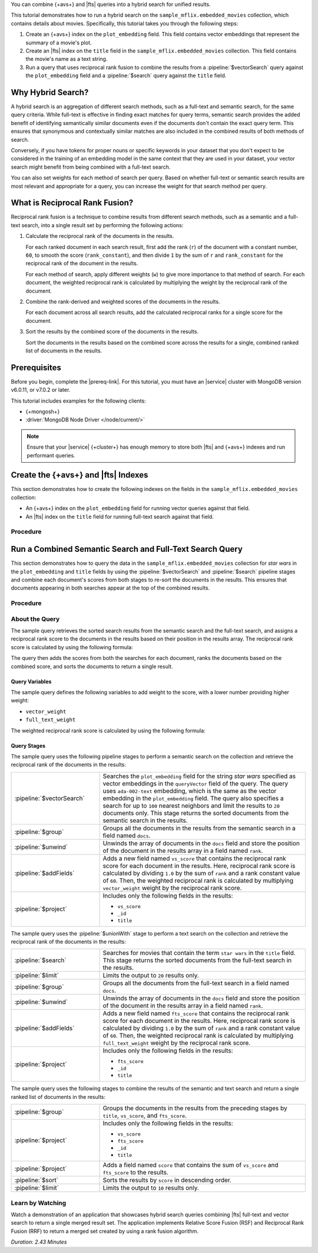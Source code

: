 You can combine {+avs+} and |fts| queries into a hybrid search for
unified results. 

This tutorial demonstrates how to run a hybrid search on the
``sample_mflix.embedded_movies`` collection, which contains details 
about movies. Specifically, this tutorial takes you through the
following steps: 

1. Create an {+avs+} index on the ``plot_embedding`` field. This field
   contains vector embeddings that represent the summary of a movie's
   plot. 
#. Create an |fts| index on the ``title`` field in the
   ``sample_mflix.embedded_movies`` collection. This field contains the
   movie's name as a text string. 
#. Run a query that uses reciprocal rank fusion to combine the results
   from a :pipeline:`$vectorSearch` query against the
   ``plot_embedding`` field and a :pipeline:`$search` query against the
   ``title`` field.

Why Hybrid Search?
------------------

A hybrid search is an aggregation of different search methods, such
as a full-text and semantic search, for the same query criteria. While
full-text is effective in finding exact matches for query terms,
semantic search provides the added benefit of identifying semantically
similar documents even if the documents don't contain the exact query
term. This ensures that synonymous and contextually similar matches are
also included in the combined results of both methods of search.

Conversely, if you have tokens for proper nouns or specific keywords in
your dataset that you don't expect to be considered in the training of
an embedding model in the same context that they are used in your
dataset, your vector search might benefit from being combined with a
full-text search.   

You can also set weights for each method of search per query. Based on
whether full-text or semantic search results are most relevant and
appropriate for a query, you can increase the weight for that search
method per query.  

What is Reciprocal Rank Fusion?
-------------------------------

Reciprocal rank fusion is a technique to combine results from different
search methods, such as a semantic and a full-text search, into a
single result set by performing the following actions:

1. Calculate the reciprocal rank of the documents in the results.

   .. _calculate-reciprocal-rank: 

   For each ranked document in each search result, first add the rank
   (``r``) of the document with a constant number, ``60``, to smooth
   the score (``rank_constant``), and then divide ``1`` by the sum of
   ``r`` and ``rank_constant`` for the reciprocal rank of the document 
   in the results. 

   .. code-block:: shell 
      :copyable: false 

      reciprocal_rank = 1 / ( r + rank_constant )

   For each method of search, apply different weights (``w``) to give more
   importance to that method of search. For each document, the weighted
   reciprocal rank is calculated by multiplying the weight by the
   reciprocal rank of the document. 

   .. code-block:: shell 
      :copyable: false 

      weighted_reciprocal_rank = w x reciprocal_rank   
  
#. Combine the rank-derived and weighted scores of the documents in the
   results. 
  
   .. _combine-reciprocal-ranks:
     
   For each document across all search results, add the calculated
   reciprocal ranks for a single score for the document. 

#. Sort the results by the combined score of the documents in the
   results. 

   Sort the documents in the results based on the combined score across
   the results for a single, combined ranked list of documents in the
   results. 

Prerequisites 
-------------

Before you begin, complete the |prereq-link|. For this tutorial,
you must have an |service| cluster with MongoDB version v6.0.11, 
or v7.0.2 or later. 

This tutorial includes examples for the following clients:

- {+mongosh+}
- :driver:`MongoDB Node Driver </node/current/>`

.. note::

   Ensure that your |service| {+cluster+} has enough memory to store
   both |fts| and {+avs+} indexes and run performant queries.

Create the {+avs+} and |fts| Indexes 
-------------------------------------------------

This section demonstrates how to create the following indexes on the
fields in the ``sample_mflix.embedded_movies`` collection: 

- An {+avs+} index on the ``plot_embedding`` field for running vector
  queries against that field. 
- An |fts| index on the ``title`` field for running full-text search
  against that field.

Procedure 
~~~~~~~~~

.. tabs-drivers::

   .. tab::
      :tabid: nodejs

      .. include:: /includes/avs/rrf-tutorial/steps-avs-rrf-tutorial-create-index-javascript.rst

   .. tab::
      :tabid: shell

      .. include:: /includes/avs/rrf-tutorial/steps-avs-rrf-tutorial-create-index-mongosh.rst

Run a Combined Semantic Search and Full-Text Search Query 
---------------------------------------------------------

This section demonstrates how to query the data in the
``sample_mflix.embedded_movies`` collection for *star wars* in the
``plot_embedding`` and ``title`` fields by using the
:pipeline:`$vectorSearch` and :pipeline:`$search` pipeline stages and 
combine each document's scores from both stages to re-sort the documents
in the results. This ensures that documents appearing in both searches
appear at the top of the combined results.  

Procedure 
~~~~~~~~~

.. tabs-drivers::

   .. tab::
      :tabid: nodejs

      .. include:: /includes/avs/rrf-tutorial/steps-avs-rrf-javascript-query.rst

   .. tab::
      :tabid: shell

      .. include:: /includes/avs/rrf-tutorial/steps-avs-rrf-shell-query.rst

About the Query 
~~~~~~~~~~~~~~~

The sample query retrieves the sorted search results from the
semantic search and the full-text search, and assigns a reciprocal rank
score to the documents in the results based on their position in the
results array. The reciprocal rank score is calculated by using the
following formula:  

.. code-block:: 
   :copyable: false 

   1.0/{document position in the results + constant value} 

The query then adds the scores from both the searches for each document,
ranks the documents based on the combined score, and sorts the documents
to return a single result. 

Query Variables 
```````````````

The sample query defines the following variables to add weight to the
score, with a lower number providing higher weight:

- ``vector_weight`` 
- ``full_text_weight``

The weighted reciprocal rank score is calculated by using the
following formula:

.. code-block:: 
   :copyable: false 

   weight x reciprocal rank 

Query Stages 
````````````

The sample query uses the following pipeline stages to perform a
semantic search on the collection and retrieve the reciprocal rank of
the documents in the results: 

.. list-table:: 
    :widths: 30 70 

    * - :pipeline:`$vectorSearch` 
      - Searches the ``plot_embedding`` field for the string *star
        wars* specified as vector embeddings in the ``queryVector``
        field of the query. The query uses ``ada-002-text`` embedding,
        which is the same as the vector embedding in the ``plot_embedding``
        field. The query also specifies a search for up to ``100``
        nearest neighbors and limit the results to ``20`` documents
        only. This stage returns the sorted documents from the semantic
        search in the results.
    * - :pipeline:`$group`  
      - Groups all the documents in the results from the semantic search
        in a field named ``docs``. 
    * - :pipeline:`$unwind` 
      - Unwinds the array of documents in the ``docs`` field and store
        the position of the document in the results array in a field
        named ``rank``.  
    * - :pipeline:`$addFields` 
      - Adds a new field named ``vs_score`` that contains the reciprocal
        rank score for each document in the results. Here, reciprocal
        rank score is calculated by dividing ``1.0`` by the sum of
        ``rank`` and a rank constant value of ``60``. Then, the weighted
        reciprocal rank is calculated by multiplying ``vector_weight``
        weight by the reciprocal rank score.
    * - :pipeline:`$project`  
      - Includes only the following fields in the results:  

        - ``vs_score``
        - ``_id`` 
        - ``title`` 

The sample query uses the :pipeline:`$unionWith` stage to perform a text
search on the collection and retrieve the reciprocal rank of the
documents in the results:   

.. list-table:: 
    :widths: 30 70 

    * - :pipeline:`$search` 
      - Searches for movies that contain the term ``star wars`` in the
        ``title`` field. This stage returns the sorted documents from
        the full-text search in the results. 
    * - :pipeline:`$limit` 
      - Limits the output to ``20`` results only.
    * - :pipeline:`$group`  
      - Groups all the documents from the full-text search in a field
        named ``docs``. 
    * - :pipeline:`$unwind` 
      - Unwinds the array of documents in the ``docs`` field and store
        the position of the document in the results array in a field
        named ``rank``.  
    * - :pipeline:`$addFields`  
      - Adds a new field named ``fts_score`` that contains the reciprocal
        rank score for each document in the results. Here, reciprocal
        rank score is calculated by dividing ``1.0`` by the sum of
        ``rank`` and a rank constant value of ``60``. Then, the weighted
        reciprocal rank is calculated by multiplying ``full_text_weight``
        weight by the reciprocal rank score.  
    * - :pipeline:`$project` 
      - Includes only the following fields in the results:  

        - ``fts_score``
        - ``_id`` 
        - ``title``

The sample query uses the following stages to combine the results of the
semantic and text search and return a single ranked list of documents in
the results:

.. list-table:: 
    :widths: 30 70 

    * - :pipeline:`$group` 
      - Groups the documents in the results from the preceding stages by
        ``title``, ``vs_score``, and ``fts_score``. 

    * - :pipeline:`$project` 
      - Includes only the following fields in the results:  

        - ``vs_score``
        - ``fts_score``
        - ``_id`` 
        - ``title`` 

    * - :pipeline:`$project` 
      - Adds a field named ``score`` that contains the sum of
        ``vs_score`` and ``fts_score`` to the results.   

    * - :pipeline:`$sort` 
      - Sorts the results by ``score`` in descending order. 
    
    * - :pipeline:`$limit` 
      - Limits the output to ``10`` results only.

Learn by Watching
~~~~~~~~~~~~~~~~~

Watch a demonstration of an application that showcases hybrid search
queries combining |fts| full-text and vector search to return a single
merged result set. The application implements Relative Score Fusion
(RSF) and Reciprocal Rank Fusion (RRF) to return a merged set created by
using a rank fusion algorithm.

*Duration: 2.43 Minutes*

.. video:: https://youtu.be/ipbLlUh8gwc
